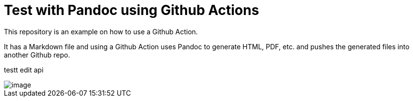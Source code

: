 = Test with Pandoc using Github Actions



This repository is an example on how to use a Github Action.

It has a Markdown file and using a Github Action uses Pandoc to generate
HTML, PDF, etc. and pushes the generated files into another Github repo.

testt edit api

image::../images/image.png[]
